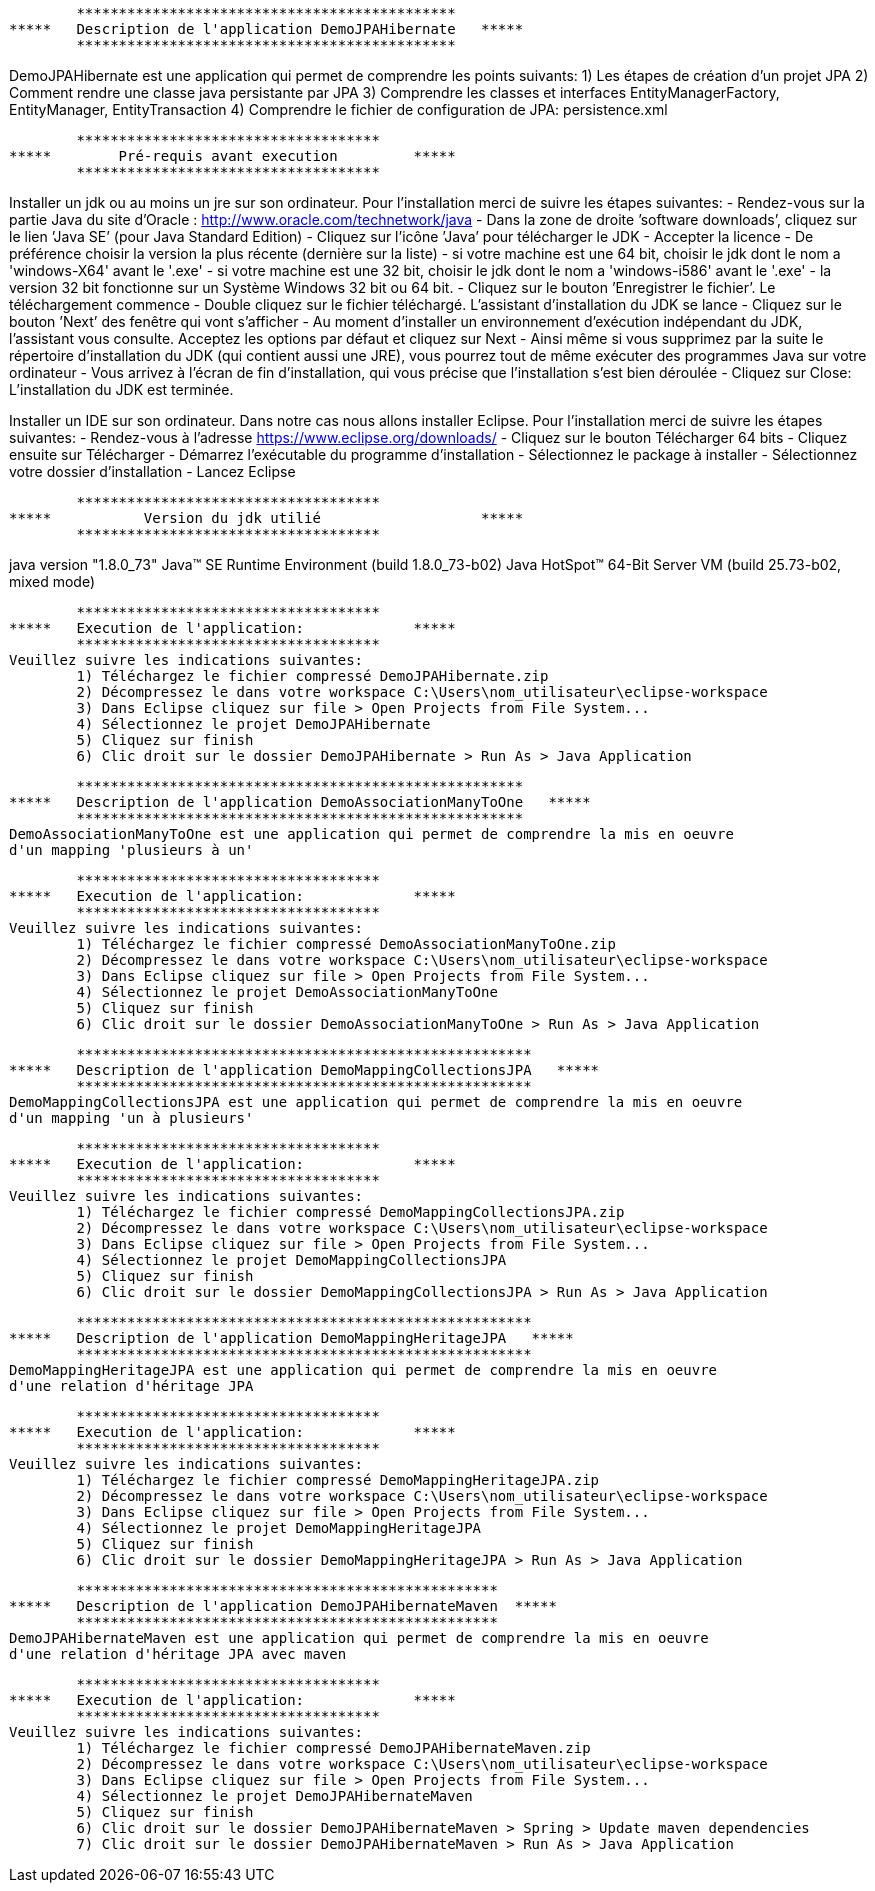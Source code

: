 	*********************************************
*****  	Description de l'application DemoJPAHibernate   *****
	*********************************************

DemoJPAHibernate est une application qui permet de comprendre les points suivants:
	1) Les étapes de création d'un projet JPA	
	2) Comment rendre une classe java persistante par JPA
	3) Comprendre les classes et interfaces EntityManagerFactory, EntityManager, EntityTransaction
	4) Comprendre le fichier de configuration de JPA: persistence.xml

	************************************
*****  	     Pré-requis avant execution		*****
	************************************

Installer un jdk ou au moins un jre sur son ordinateur.
Pour l'installation merci de suivre les étapes suivantes:
	- Rendez-vous sur la partie Java du site d’Oracle : http://www.oracle.com/technetwork/java
	- Dans la zone de droite ’software downloads’, cliquez sur le lien ’Java SE’ (pour Java Standard Edition)
	- Cliquez sur l’icône ’Java’ pour télécharger le JDK
	- Accepter la licence
	- De préférence choisir la version la plus récente (dernière sur la liste)
		- si votre machine est une 64 bit, choisir le jdk dont le nom a 'windows-X64' avant le '.exe'
		- si votre machine est une 32 bit, choisir le jdk dont le nom a 'windows-i586' avant le '.exe'
		- la version 32 bit fonctionne sur un Système Windows 32 bit ou 64 bit.
	- Cliquez sur le bouton ’Enregistrer le fichier’. Le téléchargement commence
	- Double cliquez sur le fichier téléchargé. L’assistant d’installation du JDK se lance
	- Cliquez sur le bouton ’Next’ des fenêtre qui vont s'afficher
	- Au moment d’installer un environnement d’exécution indépendant du JDK, l’assistant vous consulte. Acceptez les options par défaut et cliquez sur Next
	- Ainsi même si vous supprimez par la suite le répertoire d’installation du JDK (qui contient aussi une JRE), vous pourrez tout de même exécuter des programmes Java sur votre ordinateur
	- Vous arrivez à l’écran de fin d’installation, qui vous précise que l’installation s’est bien déroulée 
	- Cliquez sur Close: L’installation du JDK est terminée. 

Installer un IDE sur son ordinateur. Dans notre cas nous allons installer Eclipse.  
Pour l'installation merci de suivre les étapes suivantes:
	- Rendez-vous à l'adresse https://www.eclipse.org/downloads/
	- Cliquez sur le bouton Télécharger 64 bits
	- Cliquez ensuite sur Télécharger
	- Démarrez l'exécutable du programme d'installation
	- Sélectionnez le package à installer
	- Sélectionnez votre dossier d'installation
	- Lancez Eclipse 

	************************************
*****  		Version du jdk utilié		  	*****
	************************************

java version "1.8.0_73"
Java(TM) SE Runtime Environment (build 1.8.0_73-b02)
Java HotSpot(TM) 64-Bit Server VM (build 25.73-b02, mixed mode)

	************************************
***** 	Execution de l'application:    		*****
	************************************
Veuillez suivre les indications suivantes:
	1) Téléchargez le fichier compressé DemoJPAHibernate.zip
	2) Décompressez le dans votre workspace C:\Users\nom_utilisateur\eclipse-workspace
	3) Dans Eclipse cliquez sur file > Open Projects from File System...
	4) Sélectionnez le projet DemoJPAHibernate
	5) Cliquez sur finish
	6) Clic droit sur le dossier DemoJPAHibernate > Run As > Java Application

	*****************************************************
*****  	Description de l'application DemoAssociationManyToOne   *****
	*****************************************************
DemoAssociationManyToOne est une application qui permet de comprendre la mis en oeuvre
d'un mapping 'plusieurs à un'

	************************************
***** 	Execution de l'application:    		*****
	************************************
Veuillez suivre les indications suivantes:
	1) Téléchargez le fichier compressé DemoAssociationManyToOne.zip
	2) Décompressez le dans votre workspace C:\Users\nom_utilisateur\eclipse-workspace
	3) Dans Eclipse cliquez sur file > Open Projects from File System...
	4) Sélectionnez le projet DemoAssociationManyToOne
	5) Cliquez sur finish
	6) Clic droit sur le dossier DemoAssociationManyToOne > Run As > Java Application

	******************************************************
*****  	Description de l'application DemoMappingCollectionsJPA   *****
	******************************************************
DemoMappingCollectionsJPA est une application qui permet de comprendre la mis en oeuvre
d'un mapping 'un à plusieurs'

	************************************
***** 	Execution de l'application:    		*****
	************************************
Veuillez suivre les indications suivantes:
	1) Téléchargez le fichier compressé DemoMappingCollectionsJPA.zip
	2) Décompressez le dans votre workspace C:\Users\nom_utilisateur\eclipse-workspace
	3) Dans Eclipse cliquez sur file > Open Projects from File System...
	4) Sélectionnez le projet DemoMappingCollectionsJPA
	5) Cliquez sur finish
	6) Clic droit sur le dossier DemoMappingCollectionsJPA > Run As > Java Application

	******************************************************
*****  	Description de l'application DemoMappingHeritageJPA   *****
	******************************************************
DemoMappingHeritageJPA est une application qui permet de comprendre la mis en oeuvre
d'une relation d'héritage JPA

	************************************
***** 	Execution de l'application:    		*****
	************************************
Veuillez suivre les indications suivantes:
	1) Téléchargez le fichier compressé DemoMappingHeritageJPA.zip
	2) Décompressez le dans votre workspace C:\Users\nom_utilisateur\eclipse-workspace
	3) Dans Eclipse cliquez sur file > Open Projects from File System...
	4) Sélectionnez le projet DemoMappingHeritageJPA   
	5) Cliquez sur finish
	6) Clic droit sur le dossier DemoMappingHeritageJPA > Run As > Java Application

	**************************************************
*****  	Description de l'application DemoJPAHibernateMaven  *****
	**************************************************
DemoJPAHibernateMaven est une application qui permet de comprendre la mis en oeuvre
d'une relation d'héritage JPA avec maven

	************************************
***** 	Execution de l'application:    		*****
	************************************
Veuillez suivre les indications suivantes:
	1) Téléchargez le fichier compressé DemoJPAHibernateMaven.zip
	2) Décompressez le dans votre workspace C:\Users\nom_utilisateur\eclipse-workspace
	3) Dans Eclipse cliquez sur file > Open Projects from File System...
	4) Sélectionnez le projet DemoJPAHibernateMaven  
	5) Cliquez sur finish
	6) Clic droit sur le dossier DemoJPAHibernateMaven > Spring > Update maven dependencies
	7) Clic droit sur le dossier DemoJPAHibernateMaven > Run As > Java Application

